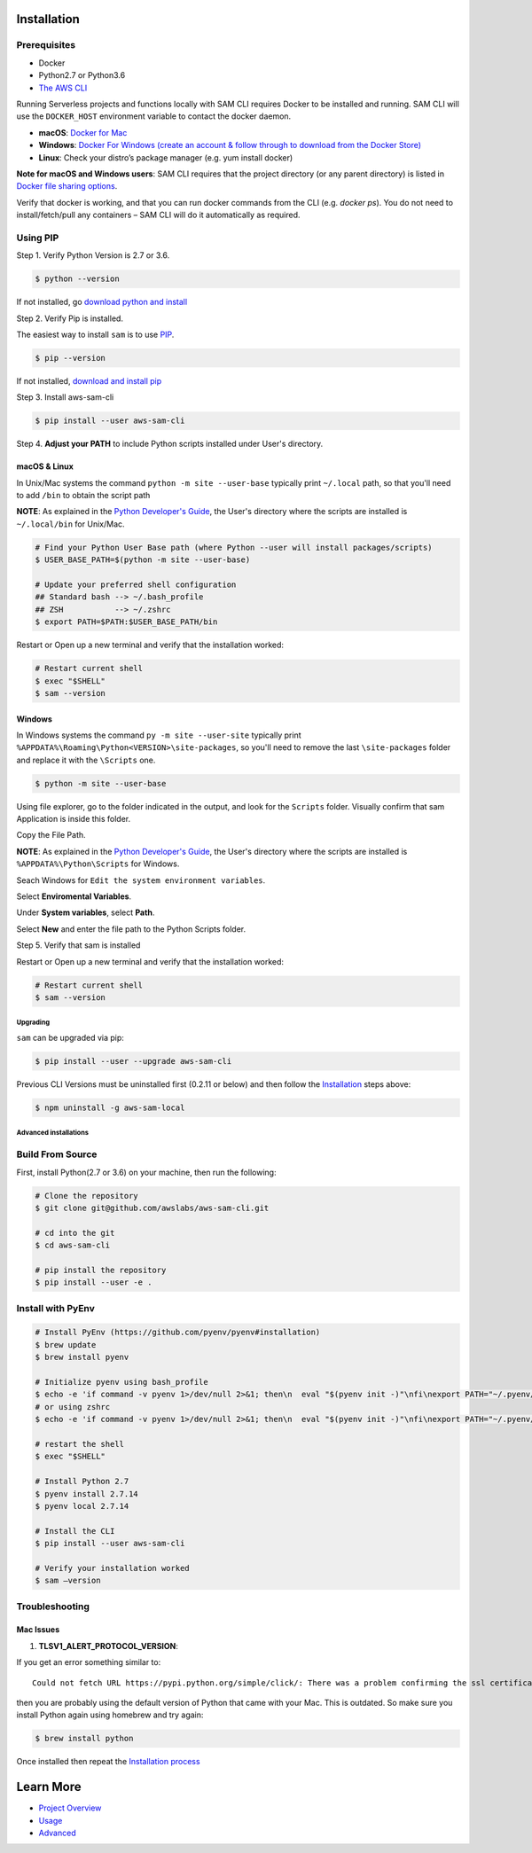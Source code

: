 Installation
============

Prerequisites
~~~~~~~~~~~~~

- Docker
- Python2.7 or Python3.6
- `The AWS CLI <https://aws.amazon.com/cli/>`__

Running Serverless projects and functions locally with SAM CLI requires
Docker to be installed and running. SAM CLI will use the ``DOCKER_HOST``
environment variable to contact the docker daemon.

-  **macOS**: `Docker for
   Mac <https://store.docker.com/editions/community/docker-ce-desktop-mac>`__
-  **Windows**: `Docker
   For Windows (create an account & follow through to download from the Docker Store) <https://www.docker.com/docker-windows>`__
-  **Linux**: Check your distro’s package manager (e.g. yum install docker)

**Note for macOS and Windows users**: SAM CLI requires that the project directory
(or any parent directory) is listed in `Docker file sharing options <https://docs.docker.com/docker-for-mac/osxfs/>`__.

Verify that docker is working, and that you can run docker commands from
the CLI (e.g. `docker ps`). You do not need to install/fetch/pull any
containers – SAM CLI will do it automatically as required.

Using PIP
~~~~~~~~~

Step 1.  Verify Python Version is 2.7 or 3.6.


.. code:: bash

    $ python --version
 
If not installed, go `download python and install <https://www.python.org/downloads/>`_

Step 2. Verify Pip is installed. 

The easiest way to install ``sam`` is to use
`PIP <https://pypi.org/>`__.

.. code:: bash

    $ pip --version

If not installed, `download and install pip <https://pip.pypa.io/en/stable/installing/>`_

Step 3. Install aws-sam-cli

.. code:: bash

   $ pip install --user aws-sam-cli

Step 4. **Adjust your PATH** to include Python scripts installed under User's directory.

macOS & Linux
^^^^^^^^^^^^^

In Unix/Mac systems the command ``python -m site --user-base`` typically print ``~/.local`` path, so that you'll need to add ``/bin`` to obtain the script path

**NOTE**: As explained in the `Python Developer's Guide <https://www.python.org/dev/peps/pep-0370/#specification>`__, the User's directory where the scripts are installed is ``~/.local/bin`` for Unix/Mac.


.. code:: bash

    # Find your Python User Base path (where Python --user will install packages/scripts)
    $ USER_BASE_PATH=$(python -m site --user-base)

    # Update your preferred shell configuration
    ## Standard bash --> ~/.bash_profile
    ## ZSH           --> ~/.zshrc
    $ export PATH=$PATH:$USER_BASE_PATH/bin

Restart or Open up a new terminal and verify that the installation worked:

.. code:: bash

   # Restart current shell
   $ exec "$SHELL"
   $ sam --version
   
Windows
^^^^^^^

In Windows systems the command ``py -m site --user-site`` typically print ``%APPDATA%\Roaming\Python<VERSION>\site-packages``, so you'll need to remove the last ``\site-packages`` folder and replace it with the ``\Scripts`` one.

.. code:: bash

   $ python -m site --user-base
   
Using file explorer, go to the folder indicated in the output, and look for the ``Scripts`` folder. Visually confirm that sam Application is inside this folder. 

Copy the File Path.

**NOTE**: As explained in the `Python Developer's Guide <https://www.python.org/dev/peps/pep-0370/#specification>`__, the User's directory where the scripts are installed is ``%APPDATA%\Python\Scripts`` for Windows.

Seach Windows for ``Edit the system environment variables``.

Select **Enviromental Variables**.

Under **System variables**, select **Path**.

Select **New** and enter the file path to the Python Scripts folder. 

Step 5. Verify that sam is installed

Restart or Open up a new terminal and verify that the installation worked:

.. code:: bash

   # Restart current shell
   $ sam --version

Upgrading
---------

``sam`` can be upgraded via pip:

.. code:: bash

   $ pip install --user --upgrade aws-sam-cli

Previous CLI Versions must be uninstalled first (0.2.11 or below) and then follow the `Installation <#windows-linux-macos-with-pip>`__ steps above:

.. code:: bash

   $ npm uninstall -g aws-sam-local

Advanced installations
----------------------

Build From Source
~~~~~~~~~~~~~~~~~

First, install Python(2.7 or 3.6) on your machine, then run the following:

.. code:: bash

   # Clone the repository
   $ git clone git@github.com/awslabs/aws-sam-cli.git

   # cd into the git
   $ cd aws-sam-cli

   # pip install the repository
   $ pip install --user -e .

Install with PyEnv
~~~~~~~~~~~~~~~~~~
.. code:: bash

    # Install PyEnv (https://github.com/pyenv/pyenv#installation)
    $ brew update
    $ brew install pyenv

    # Initialize pyenv using bash_profile
    $ echo -e 'if command -v pyenv 1>/dev/null 2>&1; then\n  eval "$(pyenv init -)"\nfi\nexport PATH="~/.pyenv/bin:$PATH"' >> ~/.bash_profile
    # or using zshrc
    $ echo -e 'if command -v pyenv 1>/dev/null 2>&1; then\n  eval "$(pyenv init -)"\nfi\nexport PATH="~/.pyenv/bin:$PATH"' >> ~/.zshrc

    # restart the shell
    $ exec "$SHELL"

    # Install Python 2.7
    $ pyenv install 2.7.14
    $ pyenv local 2.7.14

    # Install the CLI
    $ pip install --user aws-sam-cli

    # Verify your installation worked
    $ sam –version

Troubleshooting
~~~~~~~~~~~~~~~

Mac Issues
^^^^^^^^^^

1. **TLSV1_ALERT_PROTOCOL_VERSION**:

If you get an error something similar to:

::

   Could not fetch URL https://pypi.python.org/simple/click/: There was a problem confirming the ssl certificate: [SSL: TLSV1_ALERT_PROTOCOL_VERSION] tlsv1 alert protocol version (_ssl.c:590) - skipping

then you are probably using the default version of Python that came with
your Mac. This is outdated. So make sure you install Python again using
homebrew and try again:

.. code:: bash

   $ brew install python

Once installed then repeat the `Installation process <#windows-linux-macos-with-pip>`_

Learn More
==========

-  `Project Overview <README.rst>`__
-  `Usage <usage.rst>`__
-  `Advanced <advanced_usage.rst>`__